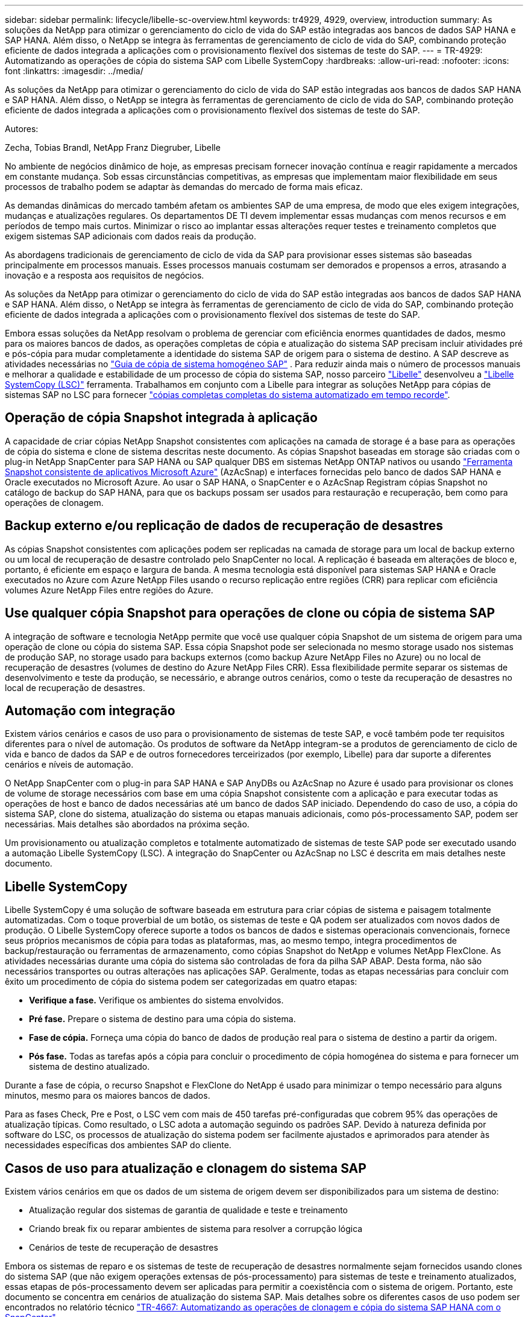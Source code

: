 ---
sidebar: sidebar 
permalink: lifecycle/libelle-sc-overview.html 
keywords: tr4929, 4929, overview, introduction 
summary: As soluções da NetApp para otimizar o gerenciamento do ciclo de vida do SAP estão integradas aos bancos de dados SAP HANA e SAP HANA. Além disso, o NetApp se integra às ferramentas de gerenciamento de ciclo de vida do SAP, combinando proteção eficiente de dados integrada a aplicações com o provisionamento flexível dos sistemas de teste do SAP. 
---
= TR-4929: Automatizando as operações de cópia do sistema SAP com Libelle SystemCopy
:hardbreaks:
:allow-uri-read: 
:nofooter: 
:icons: font
:linkattrs: 
:imagesdir: ../media/


[role="lead"]
As soluções da NetApp para otimizar o gerenciamento do ciclo de vida do SAP estão integradas aos bancos de dados SAP HANA e SAP HANA. Além disso, o NetApp se integra às ferramentas de gerenciamento de ciclo de vida do SAP, combinando proteção eficiente de dados integrada a aplicações com o provisionamento flexível dos sistemas de teste do SAP.

Autores:

Zecha, Tobias Brandl, NetApp Franz Diegruber, Libelle

No ambiente de negócios dinâmico de hoje, as empresas precisam fornecer inovação contínua e reagir rapidamente a mercados em constante mudança. Sob essas circunstâncias competitivas, as empresas que implementam maior flexibilidade em seus processos de trabalho podem se adaptar às demandas do mercado de forma mais eficaz.

As demandas dinâmicas do mercado também afetam os ambientes SAP de uma empresa, de modo que eles exigem integrações, mudanças e atualizações regulares. Os departamentos DE TI devem implementar essas mudanças com menos recursos e em períodos de tempo mais curtos. Minimizar o risco ao implantar essas alterações requer testes e treinamento completos que exigem sistemas SAP adicionais com dados reais da produção.

As abordagens tradicionais de gerenciamento de ciclo de vida da SAP para provisionar esses sistemas são baseadas principalmente em processos manuais. Esses processos manuais costumam ser demorados e propensos a erros, atrasando a inovação e a resposta aos requisitos de negócios.

As soluções da NetApp para otimizar o gerenciamento do ciclo de vida do SAP estão integradas aos bancos de dados SAP HANA e SAP HANA. Além disso, o NetApp se integra às ferramentas de gerenciamento de ciclo de vida do SAP, combinando proteção eficiente de dados integrada a aplicações com o provisionamento flexível dos sistemas de teste do SAP.

Embora essas soluções da NetApp resolvam o problema de gerenciar com eficiência enormes quantidades de dados, mesmo para os maiores bancos de dados, as operações completas de cópia e atualização do sistema SAP precisam incluir atividades pré e pós-cópia para mudar completamente a identidade do sistema SAP de origem para o sistema de destino. A SAP descreve as atividades necessárias no https://help.sap.com/viewer/6ffd9a3438944dc39dfe288d758a2ed5/LATEST/en-US/f6abb90a62aa4695bb96871a89287704.html["Guia de cópia de sistema homogéneo SAP"^] . Para reduzir ainda mais o número de processos manuais e melhorar a qualidade e estabilidade de um processo de cópia do sistema SAP, nosso parceiro https://www.libelle.com["Libelle"^] desenvolveu a https://www.libelle.com/products/systemcopy["Libelle SystemCopy (LSC)"^] ferramenta. Trabalhamos em conjunto com a Libelle para integrar as soluções NetApp para cópias de sistemas SAP no LSC para fornecer https://www.youtube.com/watch?v=wAFyA_WbNm4["cópias completas completas do sistema automatizado em tempo recorde"^].



== Operação de cópia Snapshot integrada à aplicação

A capacidade de criar cópias NetApp Snapshot consistentes com aplicações na camada de storage é a base para as operações de cópia do sistema e clone de sistema descritas neste documento. As cópias Snapshot baseadas em storage são criadas com o plug-in NetApp SnapCenter para SAP HANA ou SAP qualquer DBS em sistemas NetApp ONTAP nativos ou usando https://docs.microsoft.com/en-us/azure/azure-netapp-files/azacsnap-introduction["Ferramenta Snapshot consistente de aplicativos Microsoft Azure"^] (AzAcSnap) e interfaces fornecidas pelo banco de dados SAP HANA e Oracle executados no Microsoft Azure. Ao usar o SAP HANA, o SnapCenter e o AzAcSnap Registram cópias Snapshot no catálogo de backup do SAP HANA, para que os backups possam ser usados para restauração e recuperação, bem como para operações de clonagem.



== Backup externo e/ou replicação de dados de recuperação de desastres

As cópias Snapshot consistentes com aplicações podem ser replicadas na camada de storage para um local de backup externo ou um local de recuperação de desastre controlado pelo SnapCenter no local. A replicação é baseada em alterações de bloco e, portanto, é eficiente em espaço e largura de banda. A mesma tecnologia está disponível para sistemas SAP HANA e Oracle executados no Azure com Azure NetApp Files usando o recurso replicação entre regiões (CRR) para replicar com eficiência volumes Azure NetApp Files entre regiões do Azure.



== Use qualquer cópia Snapshot para operações de clone ou cópia de sistema SAP

A integração de software e tecnologia NetApp permite que você use qualquer cópia Snapshot de um sistema de origem para uma operação de clone ou cópia do sistema SAP. Essa cópia Snapshot pode ser selecionada no mesmo storage usado nos sistemas de produção SAP, no storage usado para backups externos (como backup Azure NetApp Files no Azure) ou no local de recuperação de desastres (volumes de destino do Azure NetApp Files CRR). Essa flexibilidade permite separar os sistemas de desenvolvimento e teste da produção, se necessário, e abrange outros cenários, como o teste da recuperação de desastres no local de recuperação de desastres.



== Automação com integração

Existem vários cenários e casos de uso para o provisionamento de sistemas de teste SAP, e você também pode ter requisitos diferentes para o nível de automação. Os produtos de software da NetApp integram-se a produtos de gerenciamento de ciclo de vida e banco de dados da SAP e de outros fornecedores terceirizados (por exemplo, Libelle) para dar suporte a diferentes cenários e níveis de automação.

O NetApp SnapCenter com o plug-in para SAP HANA e SAP AnyDBs ou AzAcSnap no Azure é usado para provisionar os clones de volume de storage necessários com base em uma cópia Snapshot consistente com a aplicação e para executar todas as operações de host e banco de dados necessárias até um banco de dados SAP iniciado. Dependendo do caso de uso, a cópia do sistema SAP, clone do sistema, atualização do sistema ou etapas manuais adicionais, como pós-processamento SAP, podem ser necessárias. Mais detalhes são abordados na próxima seção.

Um provisionamento ou atualização completos e totalmente automatizado de sistemas de teste SAP pode ser executado usando a automação Libelle SystemCopy (LSC). A integração do SnapCenter ou AzAcSnap no LSC é descrita em mais detalhes neste documento.



== Libelle SystemCopy

Libelle SystemCopy é uma solução de software baseada em estrutura para criar cópias de sistema e paisagem totalmente automatizadas. Com o toque proverbial de um botão, os sistemas de teste e QA podem ser atualizados com novos dados de produção. O Libelle SystemCopy oferece suporte a todos os bancos de dados e sistemas operacionais convencionais, fornece seus próprios mecanismos de cópia para todas as plataformas, mas, ao mesmo tempo, integra procedimentos de backup/restauração ou ferramentas de armazenamento, como cópias Snapshot do NetApp e volumes NetApp FlexClone. As atividades necessárias durante uma cópia do sistema são controladas de fora da pilha SAP ABAP. Desta forma, não são necessários transportes ou outras alterações nas aplicações SAP. Geralmente, todas as etapas necessárias para concluir com êxito um procedimento de cópia do sistema podem ser categorizadas em quatro etapas:

* *Verifique a fase.* Verifique os ambientes do sistema envolvidos.
* *Pré fase.* Prepare o sistema de destino para uma cópia do sistema.
* *Fase de cópia.* Forneça uma cópia do banco de dados de produção real para o sistema de destino a partir da origem.
* *Pós fase.* Todas as tarefas após a cópia para concluir o procedimento de cópia homogénea do sistema e para fornecer um sistema de destino atualizado.


Durante a fase de cópia, o recurso Snapshot e FlexClone do NetApp é usado para minimizar o tempo necessário para alguns minutos, mesmo para os maiores bancos de dados.

Para as fases Check, Pre e Post, o LSC vem com mais de 450 tarefas pré-configuradas que cobrem 95% das operações de atualização típicas. Como resultado, o LSC adota a automação seguindo os padrões SAP. Devido à natureza definida por software do LSC, os processos de atualização do sistema podem ser facilmente ajustados e aprimorados para atender às necessidades específicas dos ambientes SAP do cliente.



== Casos de uso para atualização e clonagem do sistema SAP

Existem vários cenários em que os dados de um sistema de origem devem ser disponibilizados para um sistema de destino:

* Atualização regular dos sistemas de garantia de qualidade e teste e treinamento
* Criando break fix ou reparar ambientes de sistema para resolver a corrupção lógica
* Cenários de teste de recuperação de desastres


Embora os sistemas de reparo e os sistemas de teste de recuperação de desastres normalmente sejam fornecidos usando clones do sistema SAP (que não exigem operações extensas de pós-processamento) para sistemas de teste e treinamento atualizados, essas etapas de pós-processamento devem ser aplicadas para permitir a coexistência com o sistema de origem. Portanto, este documento se concentra em cenários de atualização do sistema SAP. Mais detalhes sobre os diferentes casos de uso podem ser encontrados no relatório técnico https://docs.netapp.com/us-en/netapp-solutions-sap/lifecycle/sc-copy-clone-introduction.html["TR-4667: Automatizando as operações de clonagem e cópia do sistema SAP HANA com o SnapCenter"^] .

O restante deste documento é separado em duas partes. A primeira parte descreve a integração do NetApp SnapCenter com o Libelle SystemCopy para sistemas SAP HANA e SAP AnyDBs executados em sistemas NetApp ONTAP on-premises. A segunda parte descreve a integração do AzAcSnap com o LSC para sistemas SAP HANA executados no Microsoft Azure com o Azure NetApp Files fornecido. Embora a tecnologia subjacente ONTAP seja idêntica, o Azure NetApp Files fornece interfaces diferentes e integração de ferramentas (por exemplo, AzAcSnap) em comparação com a instalação nativa do ONTAP.
